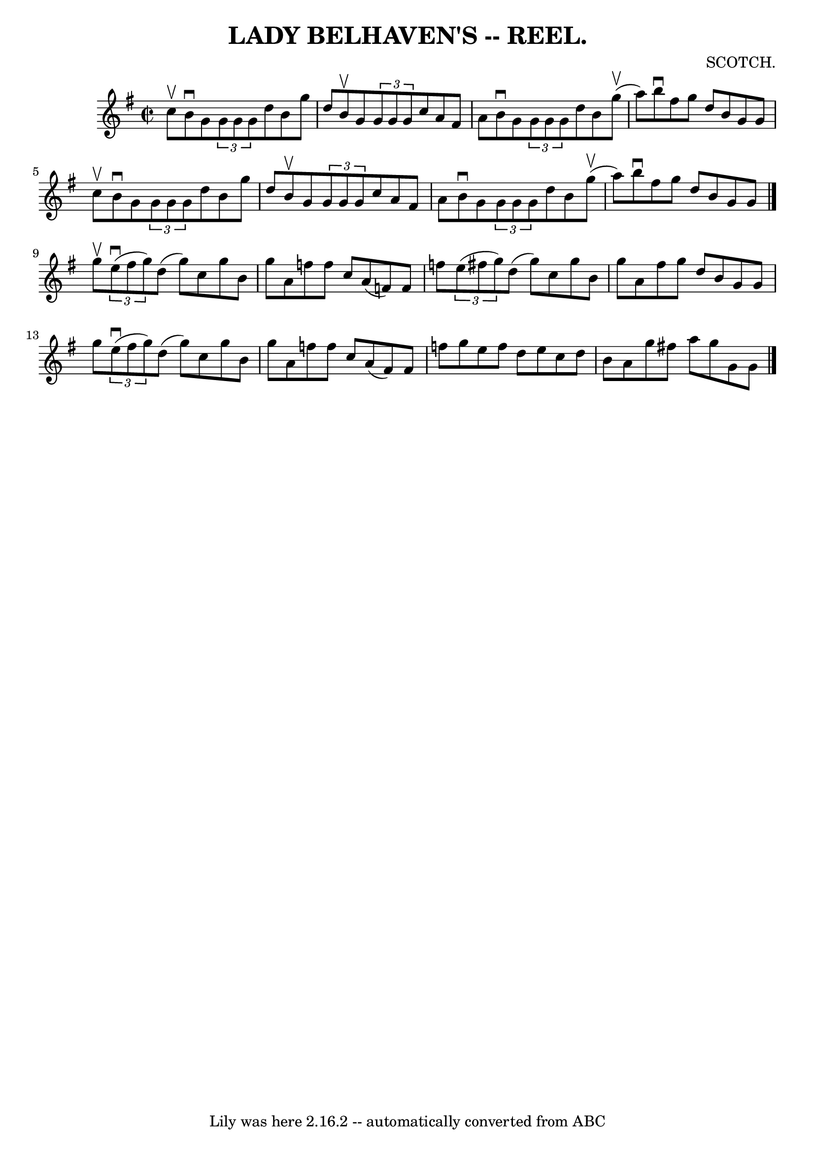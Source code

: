 \version "2.7.40"
\header {
	book = "Coles"
	composer = "SCOTCH."
	crossRefNumber = "12"
	footnotes = ""
	tagline = "Lily was here 2.16.2 -- automatically converted from ABC"
	title = "LADY BELHAVEN'S -- REEL."
}
voicedefault =  {
\set Score.defaultBarType = "empty"

\override Staff.TimeSignature #'style = #'C
 \time 2/2 \key g \major c''8^\upbow |
 b'8^\downbow g'8    
\times 2/3 { g'8 g'8 g'8  } d''8 b'8 g''8 d''8  |
   
b'8^\upbow g'8    \times 2/3 { g'8 g'8 g'8  } c''8 a'8 fis'8 
 a'8  |
 b'8^\downbow g'8    \times 2/3 { g'8 g'8 g'8  }   
d''8 b'8 g''8 (^\upbow a''8) |
 b''8^\downbow fis''8    
g''8 d''8 b'8 g'8 g'8 c''8^\upbow |
 b'8^\downbow   
g'8    \times 2/3 { g'8 g'8 g'8  } d''8 b'8 g''8 d''8  
|
 b'8^\upbow g'8    \times 2/3 { g'8 g'8 g'8  } c''8    
a'8 fis'8 a'8  |
 b'8^\downbow g'8    \times 2/3 { g'8    
g'8 g'8  } d''8 b'8 g''8 (^\upbow a''8) |
 b''8 
^\downbow fis''8 g''8 d''8 b'8 g'8 g'8  \bar "|." g''8 
^\upbow |
   \times 2/3 { e''8 (^\downbow fis''8 g''8) } d''8 
(g''8) c''8 g''8 b'8 g''8  |
 a'8 f''8 f''8    
c''8 a'8 (f'8) f'8 f''8  |
   \times 2/3 { e''8 (
fis''!8 g''8) } d''8 (g''8) c''8 g''8 b'8 g''8  
|
 a'8 fis''8 g''8 d''8 b'8 g'8 g'8 g''8  |
 
    \times 2/3 { e''8 (^\downbow fis''8 g''8) } d''8 (g''8)   
c''8 g''8 b'8 g''8  |
 a'8 f''8 f''8 c''8 a'8 (
fis'8) fis'8 f''8  |
 g''8 e''8 f''8 d''8 e''8    
c''8 d''8 b'8  |
 a'8 g''8 fis''!8 a''8 g''8 g'8   
 g'8  \bar "|."   
}

\score{
    <<

	\context Staff="default"
	{
	    \voicedefault 
	}

    >>
	\layout {
	}
	\midi {}
}
